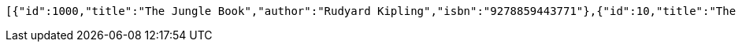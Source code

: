 [source,options="nowrap"]
----
[{"id":1000,"title":"The Jungle Book","author":"Rudyard Kipling","isbn":"9278859443771"},{"id":10,"title":"The Odyssey","author":"Homer","isbn":"9726659445272"}]
----
